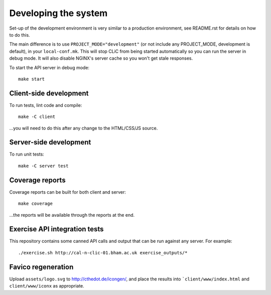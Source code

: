 Developing the system
=====================

Set-up of the development environment is very similar to a production
environment, see README.rst for details on how to do this.

The main difference is to use ``PROJECT_MODE="development"`` (or not include any
PROJECT_MODE, development is default), in your ``local-conf.mk``. This will stop
CLiC from being started automatically so you can run the server in debug mode.
It will also disable NGINX's server cache so you won't get stale responses.

To start the API server in debug mode::

    make start

Client-side development
-----------------------

To run tests, lint code and compile::

    make -C client

...you will need to do this after any change to the HTML/CSS/JS source.

Server-side development
-----------------------

To run unit tests::

    make -C server test

Coverage reports
----------------

Coverage reports can be built for both client and server::

    make coverage

...the reports will be available through the reports at the end.

Exercise API integration tests
------------------------------

This repository contains some canned API calls and output that can be run against
any server. For example::

    ./exercise.sh http://cal-n-clic-01.bham.ac.uk exercise_outputs/*

Favico regeneration
-------------------

Upload ``assets/logo.svg`` to http://cthedot.de/icongen/, and place the results into
```client/www/index.html`` and ``client/www/iconx`` as appropriate.
